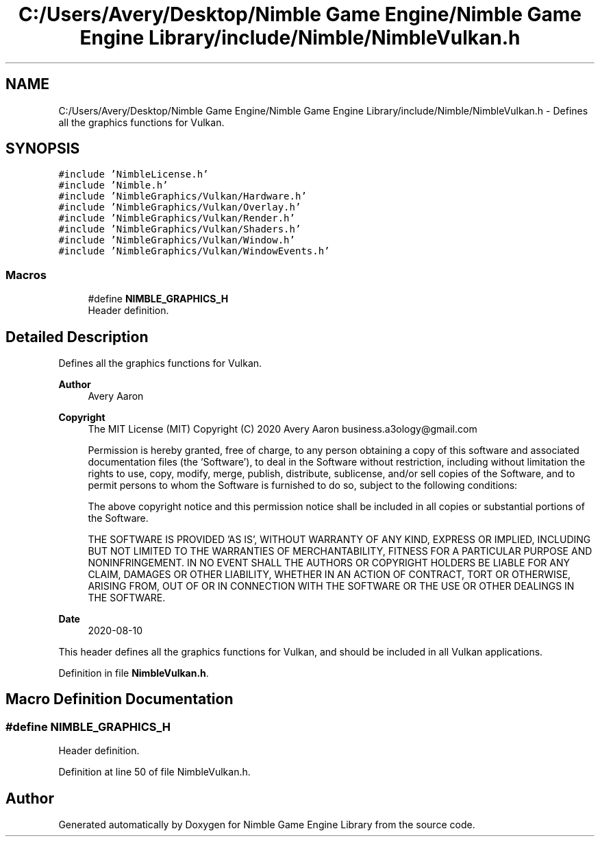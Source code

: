 .TH "C:/Users/Avery/Desktop/Nimble Game Engine/Nimble Game Engine Library/include/Nimble/NimbleVulkan.h" 3 "Mon Aug 17 2020" "Version 0.1.0" "Nimble Game Engine Library" \" -*- nroff -*-
.ad l
.nh
.SH NAME
C:/Users/Avery/Desktop/Nimble Game Engine/Nimble Game Engine Library/include/Nimble/NimbleVulkan.h \- Defines all the graphics functions for Vulkan\&.  

.SH SYNOPSIS
.br
.PP
\fC#include 'NimbleLicense\&.h'\fP
.br
\fC#include 'Nimble\&.h'\fP
.br
\fC#include 'NimbleGraphics/Vulkan/Hardware\&.h'\fP
.br
\fC#include 'NimbleGraphics/Vulkan/Overlay\&.h'\fP
.br
\fC#include 'NimbleGraphics/Vulkan/Render\&.h'\fP
.br
\fC#include 'NimbleGraphics/Vulkan/Shaders\&.h'\fP
.br
\fC#include 'NimbleGraphics/Vulkan/Window\&.h'\fP
.br
\fC#include 'NimbleGraphics/Vulkan/WindowEvents\&.h'\fP
.br

.SS "Macros"

.in +1c
.ti -1c
.RI "#define \fBNIMBLE_GRAPHICS_H\fP"
.br
.RI "Header definition\&. "
.in -1c
.SH "Detailed Description"
.PP 
Defines all the graphics functions for Vulkan\&. 


.PP
\fBAuthor\fP
.RS 4
Avery Aaron 
.RE
.PP
\fBCopyright\fP
.RS 4
The MIT License (MIT) Copyright (C) 2020 Avery Aaron business.a3ology@gmail.com
.PP
Permission is hereby granted, free of charge, to any person obtaining a copy of this software and associated documentation files (the 'Software'), to deal in the Software without restriction, including without limitation the rights to use, copy, modify, merge, publish, distribute, sublicense, and/or sell copies of the Software, and to permit persons to whom the Software is furnished to do so, subject to the following conditions:
.PP
The above copyright notice and this permission notice shall be included in all copies or substantial portions of the Software\&.
.PP
THE SOFTWARE IS PROVIDED 'AS IS', WITHOUT WARRANTY OF ANY KIND, EXPRESS OR IMPLIED, INCLUDING BUT NOT LIMITED TO THE WARRANTIES OF MERCHANTABILITY, FITNESS FOR A PARTICULAR PURPOSE AND NONINFRINGEMENT\&. IN NO EVENT SHALL THE AUTHORS OR COPYRIGHT HOLDERS BE LIABLE FOR ANY CLAIM, DAMAGES OR OTHER LIABILITY, WHETHER IN AN ACTION OF CONTRACT, TORT OR OTHERWISE, ARISING FROM, OUT OF OR IN CONNECTION WITH THE SOFTWARE OR THE USE OR OTHER DEALINGS IN THE SOFTWARE\&. 
.RE
.PP
.PP
\fBDate\fP
.RS 4
2020-08-10
.RE
.PP
This header defines all the graphics functions for Vulkan, and should be included in all Vulkan applications\&. 
.PP
Definition in file \fBNimbleVulkan\&.h\fP\&.
.SH "Macro Definition Documentation"
.PP 
.SS "#define NIMBLE_GRAPHICS_H"

.PP
Header definition\&. 
.PP
Definition at line 50 of file NimbleVulkan\&.h\&.
.SH "Author"
.PP 
Generated automatically by Doxygen for Nimble Game Engine Library from the source code\&.

